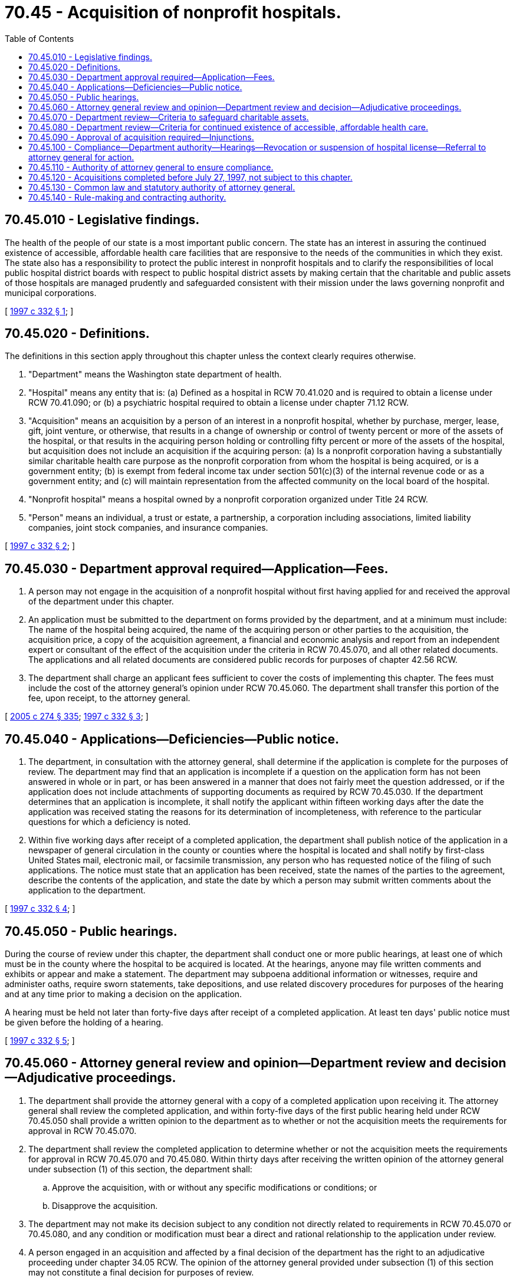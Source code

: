 = 70.45 - Acquisition of nonprofit hospitals.
:toc:

== 70.45.010 - Legislative findings.
The health of the people of our state is a most important public concern. The state has an interest in assuring the continued existence of accessible, affordable health care facilities that are responsive to the needs of the communities in which they exist. The state also has a responsibility to protect the public interest in nonprofit hospitals and to clarify the responsibilities of local public hospital district boards with respect to public hospital district assets by making certain that the charitable and public assets of those hospitals are managed prudently and safeguarded consistent with their mission under the laws governing nonprofit and municipal corporations.

[ http://lawfilesext.leg.wa.gov/biennium/1997-98/Pdf/Bills/Session%20Laws/Senate/5227-S.SL.pdf?cite=1997%20c%20332%20§%201[1997 c 332 § 1]; ]

== 70.45.020 - Definitions.
The definitions in this section apply throughout this chapter unless the context clearly requires otherwise.

. "Department" means the Washington state department of health.

. "Hospital" means any entity that is: (a) Defined as a hospital in RCW 70.41.020 and is required to obtain a license under RCW 70.41.090; or (b) a psychiatric hospital required to obtain a license under chapter 71.12 RCW.

. "Acquisition" means an acquisition by a person of an interest in a nonprofit hospital, whether by purchase, merger, lease, gift, joint venture, or otherwise, that results in a change of ownership or control of twenty percent or more of the assets of the hospital, or that results in the acquiring person holding or controlling fifty percent or more of the assets of the hospital, but acquisition does not include an acquisition if the acquiring person: (a) Is a nonprofit corporation having a substantially similar charitable health care purpose as the nonprofit corporation from whom the hospital is being acquired, or is a government entity; (b) is exempt from federal income tax under section 501(c)(3) of the internal revenue code or as a government entity; and (c) will maintain representation from the affected community on the local board of the hospital.

. "Nonprofit hospital" means a hospital owned by a nonprofit corporation organized under Title 24 RCW.

. "Person" means an individual, a trust or estate, a partnership, a corporation including associations, limited liability companies, joint stock companies, and insurance companies.

[ http://lawfilesext.leg.wa.gov/biennium/1997-98/Pdf/Bills/Session%20Laws/Senate/5227-S.SL.pdf?cite=1997%20c%20332%20§%202[1997 c 332 § 2]; ]

== 70.45.030 - Department approval required—Application—Fees.
. A person may not engage in the acquisition of a nonprofit hospital without first having applied for and received the approval of the department under this chapter.

. An application must be submitted to the department on forms provided by the department, and at a minimum must include: The name of the hospital being acquired, the name of the acquiring person or other parties to the acquisition, the acquisition price, a copy of the acquisition agreement, a financial and economic analysis and report from an independent expert or consultant of the effect of the acquisition under the criteria in RCW 70.45.070, and all other related documents. The applications and all related documents are considered public records for purposes of chapter 42.56 RCW.

. The department shall charge an applicant fees sufficient to cover the costs of implementing this chapter. The fees must include the cost of the attorney general's opinion under RCW 70.45.060. The department shall transfer this portion of the fee, upon receipt, to the attorney general.

[ http://lawfilesext.leg.wa.gov/biennium/2005-06/Pdf/Bills/Session%20Laws/House/1133-S.SL.pdf?cite=2005%20c%20274%20§%20335[2005 c 274 § 335]; http://lawfilesext.leg.wa.gov/biennium/1997-98/Pdf/Bills/Session%20Laws/Senate/5227-S.SL.pdf?cite=1997%20c%20332%20§%203[1997 c 332 § 3]; ]

== 70.45.040 - Applications—Deficiencies—Public notice.
. The department, in consultation with the attorney general, shall determine if the application is complete for the purposes of review. The department may find that an application is incomplete if a question on the application form has not been answered in whole or in part, or has been answered in a manner that does not fairly meet the question addressed, or if the application does not include attachments of supporting documents as required by RCW 70.45.030. If the department determines that an application is incomplete, it shall notify the applicant within fifteen working days after the date the application was received stating the reasons for its determination of incompleteness, with reference to the particular questions for which a deficiency is noted.

. Within five working days after receipt of a completed application, the department shall publish notice of the application in a newspaper of general circulation in the county or counties where the hospital is located and shall notify by first-class United States mail, electronic mail, or facsimile transmission, any person who has requested notice of the filing of such applications. The notice must state that an application has been received, state the names of the parties to the agreement, describe the contents of the application, and state the date by which a person may submit written comments about the application to the department.

[ http://lawfilesext.leg.wa.gov/biennium/1997-98/Pdf/Bills/Session%20Laws/Senate/5227-S.SL.pdf?cite=1997%20c%20332%20§%204[1997 c 332 § 4]; ]

== 70.45.050 - Public hearings.
During the course of review under this chapter, the department shall conduct one or more public hearings, at least one of which must be in the county where the hospital to be acquired is located. At the hearings, anyone may file written comments and exhibits or appear and make a statement. The department may subpoena additional information or witnesses, require and administer oaths, require sworn statements, take depositions, and use related discovery procedures for purposes of the hearing and at any time prior to making a decision on the application.

A hearing must be held not later than forty-five days after receipt of a completed application. At least ten days' public notice must be given before the holding of a hearing.

[ http://lawfilesext.leg.wa.gov/biennium/1997-98/Pdf/Bills/Session%20Laws/Senate/5227-S.SL.pdf?cite=1997%20c%20332%20§%205[1997 c 332 § 5]; ]

== 70.45.060 - Attorney general review and opinion—Department review and decision—Adjudicative proceedings.
. The department shall provide the attorney general with a copy of a completed application upon receiving it. The attorney general shall review the completed application, and within forty-five days of the first public hearing held under RCW 70.45.050 shall provide a written opinion to the department as to whether or not the acquisition meets the requirements for approval in RCW 70.45.070.

. The department shall review the completed application to determine whether or not the acquisition meets the requirements for approval in RCW 70.45.070 and 70.45.080. Within thirty days after receiving the written opinion of the attorney general under subsection (1) of this section, the department shall:

.. Approve the acquisition, with or without any specific modifications or conditions; or

.. Disapprove the acquisition.

. The department may not make its decision subject to any condition not directly related to requirements in RCW 70.45.070 or 70.45.080, and any condition or modification must bear a direct and rational relationship to the application under review.

. A person engaged in an acquisition and affected by a final decision of the department has the right to an adjudicative proceeding under chapter 34.05 RCW. The opinion of the attorney general provided under subsection (1) of this section may not constitute a final decision for purposes of review.

. The department or the attorney general may extend, by not more than thirty days, any deadline established under this chapter one time during consideration of any application, for good cause.

[ http://lawfilesext.leg.wa.gov/biennium/1997-98/Pdf/Bills/Session%20Laws/Senate/5227-S.SL.pdf?cite=1997%20c%20332%20§%206[1997 c 332 § 6]; ]

== 70.45.070 - Department review—Criteria to safeguard charitable assets.
The department shall only approve an application if the parties to the acquisition have taken the proper steps to safeguard the value of charitable assets and ensure that any proceeds from the acquisition are used for appropriate charitable health purposes. To this end, the department may not approve an application unless, at a minimum, it determines that:

. The acquisition is permitted under chapter 24.03 RCW, the Washington nonprofit corporation act, and other laws governing nonprofit entities, trusts, or charities;

. The nonprofit corporation that owns the hospital being acquired has exercised due diligence in authorizing the acquisition, selecting the acquiring person, and negotiating the terms and conditions of the acquisition;

. The procedures used by the nonprofit corporation's board of trustees and officers in making its decision fulfilled their fiduciary duties, that the board and officers were sufficiently informed about the proposed acquisition and possible alternatives, and that they used appropriate expert assistance;

. No conflict of interest exists related to the acquisition, including, but not limited to, conflicts of interest related to board members of, executives of, and experts retained by the nonprofit corporation, acquiring person, or other parties to the acquisition;

. The nonprofit corporation will receive fair market value for its assets. The attorney general or the department may employ, at the expense of the acquiring person, reasonably necessary expert assistance in making this determination. This expense must be in addition to the fees charged under RCW 70.45.030;

. Charitable funds will not be placed at unreasonable risk, if the acquisition is financed in part by the nonprofit corporation;

. Any management contract under the acquisition will be for fair market value;

. The proceeds from the acquisition will be controlled as charitable funds independently of the acquiring person or parties to the acquisition, and will be used for charitable health purposes consistent with the nonprofit corporation's original purpose, including providing health care to the disadvantaged, the uninsured, and the underinsured and providing benefits to promote improved health in the affected community;

. Any charitable entity established to hold the proceeds of the acquisition will be broadly based in and representative of the community where the hospital to be acquired is located, taking into consideration the structure and governance of such entity; and

. A right of first refusal to repurchase the assets by a successor nonprofit corporation or foundation has been retained if the hospital is subsequently sold to, acquired by, or merged with another entity.

[ http://lawfilesext.leg.wa.gov/biennium/1997-98/Pdf/Bills/Session%20Laws/Senate/5227-S.SL.pdf?cite=1997%20c%20332%20§%207[1997 c 332 § 7]; ]

== 70.45.080 - Department review—Criteria for continued existence of accessible, affordable health care.
The department shall only approve an application if the acquisition in question will not detrimentally affect the continued existence of accessible, affordable health care that is responsive to the needs of the community in which the hospital to be acquired is located. To this end, the department shall not approve an application unless, at a minimum, it determines that:

. Sufficient safeguards are included to assure the affected community continued access to affordable care, and that alternative sources of care are available in the community should the acquisition result in a reduction or elimination of particular health services;

. The acquisition will not result in the revocation of hospital privileges;

. Sufficient safeguards are included to maintain appropriate capacity for health science research and health care provider education;

. The acquiring person and parties to the acquisition are committed to providing health care to the disadvantaged, the uninsured, and the underinsured and to providing benefits to promote improved health in the affected community. Activities and funding provided under RCW 70.45.070(8) may be considered in evaluating compliance with this commitment; and

. Sufficient safeguards are included to avoid conflict of interest in patient referral.

[ http://lawfilesext.leg.wa.gov/biennium/1997-98/Pdf/Bills/Session%20Laws/Senate/5227-S.SL.pdf?cite=1997%20c%20332%20§%208[1997 c 332 § 8]; ]

== 70.45.090 - Approval of acquisition required—Injunctions.
. The secretary of state may not accept any forms or documents in connection with any acquisition of a nonprofit hospital until the acquisition has been approved by the department under this chapter.

. The attorney general may seek an injunction to prevent any acquisition not approved by the department under this chapter.

[ http://lawfilesext.leg.wa.gov/biennium/1997-98/Pdf/Bills/Session%20Laws/Senate/5227-S.SL.pdf?cite=1997%20c%20332%20§%209[1997 c 332 § 9]; ]

== 70.45.100 - Compliance—Department authority—Hearings—Revocation or suspension of hospital license—Referral to attorney general for action.
The department shall require periodic reports from the nonprofit corporation or its successor nonprofit corporation or foundation and from the acquiring person or other parties to the acquisition to ensure compliance with commitments made. The department may subpoena information and documents and may conduct on-site compliance audits at the acquiring person's expense.

If the department receives information indicating that the acquiring person is not fulfilling commitments to the affected community under RCW 70.45.080, the department shall hold a hearing upon ten days' notice to the affected parties. If after the hearing the department determines that the information is true, it may revoke or suspend the hospital license issued to the acquiring person pursuant to the procedure established under RCW 70.41.130, refer the matter to the attorney general for appropriate action, or both. The attorney general may seek a court order compelling the acquiring person to fulfill its commitments under RCW 70.45.080.

[ http://lawfilesext.leg.wa.gov/biennium/1997-98/Pdf/Bills/Session%20Laws/Senate/5227-S.SL.pdf?cite=1997%20c%20332%20§%2010[1997 c 332 § 10]; ]

== 70.45.110 - Authority of attorney general to ensure compliance.
The attorney general has the authority to ensure compliance with commitments that inure to the public interest.

[ http://lawfilesext.leg.wa.gov/biennium/1997-98/Pdf/Bills/Session%20Laws/Senate/5227-S.SL.pdf?cite=1997%20c%20332%20§%2011[1997 c 332 § 11]; ]

== 70.45.120 - Acquisitions completed before July 27, 1997, not subject to this chapter.
An acquisition of a hospital completed before July 27, 1997, and an acquisition in which an application for a certificate of need under chapter 70.38 RCW has been granted by the department before July 27, 1997, is not subject to this chapter.

[ http://lawfilesext.leg.wa.gov/biennium/1997-98/Pdf/Bills/Session%20Laws/Senate/5227-S.SL.pdf?cite=1997%20c%20332%20§%2012[1997 c 332 § 12]; ]

== 70.45.130 - Common law and statutory authority of attorney general.
No provision of this chapter derogates from the common law or statutory authority of the attorney general.

[ http://lawfilesext.leg.wa.gov/biennium/1997-98/Pdf/Bills/Session%20Laws/Senate/5227-S.SL.pdf?cite=1997%20c%20332%20§%2013[1997 c 332 § 13]; ]

== 70.45.140 - Rule-making and contracting authority.
The department may adopt rules necessary to implement this chapter and may contract with and provide reasonable reimbursement to qualified persons to assist in determining whether the requirements of RCW 70.45.070 and 70.45.080 have been met.

[ http://lawfilesext.leg.wa.gov/biennium/1997-98/Pdf/Bills/Session%20Laws/Senate/5227-S.SL.pdf?cite=1997%20c%20332%20§%2014[1997 c 332 § 14]; ]

